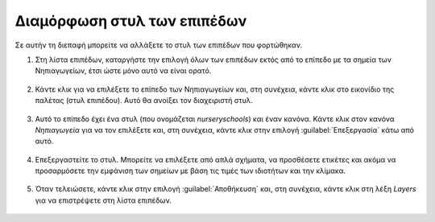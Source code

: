 .. _maps.style:

============================
Διαμόρφωση στυλ των επιπέδων
============================

Σε αυτήν τη διεπαφή μπορείτε να αλλάξετε το στυλ των επιπέδων που φορτώθηκαν.

#. Στη λίστα επιπέδων, καταργήστε την επιλογή όλων των επιπέδων εκτός από το επίπεδο με τα σημεία των Νηπιαγωγείων, έτσι ώστε μόνο αυτό να είναι ορατό.

    .. figure:: img/5_2_01.png

#. Κάντε κλικ για να επιλέξετε το επίπεδο των Νηπιαγωγείων και, στη συνέχεια, κάντε κλικ στο εικονίδιο της παλέτας (στυλ επιπέδου). Αυτό θα ανοίξει τον διαχειριστή στυλ.
    
    .. figure:: img/5_2_02.png

#. Αυτό το επίπεδο έχει ένα στυλ (που ονομάζεται *nurseryschools*) και έναν κανόνα. Κάντε κλικ στον κανόνα *Νηπιαγωγεία* για να τον επιλέξετε και, στη συνέχεια, κάντε κλικ στην επιλογή :guilabel:`Επεξεργασία` κάτω από αυτό.

    .. figure:: img/5_2_03.png

#. Επεξεργαστείτε το στυλ. Μπορείτε να επιλέξετε από απλά σχήματα, να προσθέσετε ετικέτες και ακόμα να προσαρμόσετε την εμφάνιση των σημείων με βάση τις τιμές των ιδιοτήτων και την κλίμακα.

    .. figure:: img/5_2_04.png

#. Όταν τελειώσετε, κάντε κλικ στην επιλογή :guilabel:`Αποθήκευση` και, στη συνέχεια, κάντε κλικ στη λέξη *Layers* για να επιστρέψετε στη λίστα επιπέδων.

    .. figure:: img/5_2_05.png
